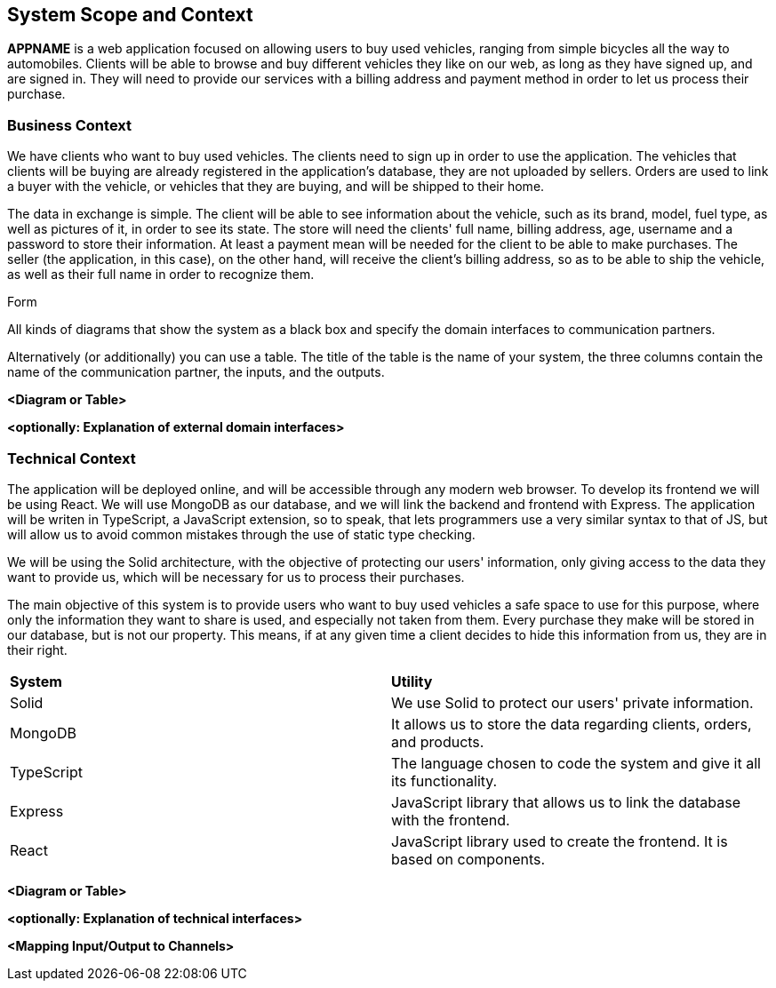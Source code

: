 [[section-system-scope-and-context]]
== System Scope and Context


[role="arc42help"]
****
*APPNAME* is a web application focused on allowing users to buy used vehicles, ranging from simple bicycles all the way to automobiles.
Clients will be able to browse and buy different vehicles they like on our web, as long as they have signed up, and are signed in. They will need to provide our services with a billing address and payment method in order to let us process their purchase.
****

=== Business Context

[role="arc42help"]
****
We have clients who want to buy used vehicles. The clients need to sign up in order to use the application. The vehicles that clients will be buying are already registered in the application's database, they are not uploaded by sellers. Orders are used to link a buyer with the vehicle, or vehicles that they are buying, and will be shipped to their home.

The data in exchange is simple. The client will be able to see information about the vehicle, such as its brand, model, fuel type, as well as pictures of it, in order to see its state.
The store will need the clients' full name, billing address, age, username and a password to store their information.
At least a payment mean will be needed for the client to be able to make purchases.
The seller (the application, in this case), on the other hand, will receive the client's billing address, so as to be able to ship the vehicle, as well as their full name in order to recognize them.

.Form
All kinds of diagrams that show the system as a black box and specify the domain interfaces to communication partners.

Alternatively (or additionally) you can use a table.
The title of the table is the name of your system, the three columns contain the name of the communication partner, the inputs, and the outputs.
****

**<Diagram or Table>**

**<optionally: Explanation of external domain interfaces>**

=== Technical Context

[role="arc42help"]
****
The application will be deployed online, and will be accessible through any modern web browser. To develop its frontend we will be using React. We will use MongoDB as our database, and we will link the backend and frontend with Express. The application will be writen in TypeScript, a JavaScript extension, so to speak, that lets programmers use a very similar syntax to that of JS, but will allow us to avoid common mistakes through the use of static type checking. 

We will be using the Solid architecture, with the objective of protecting our users' information, only giving access to the data they want to provide us, which will be necessary for us to process their purchases.

The main objective of this system is to provide users who want to buy used vehicles a safe space to use for this purpose, where only the information they want to share is used, and especially not taken from them. Every purchase they make will be stored in our database, but is not our property. This means, if at any given time a client decides to hide this information from us, they are in their right.

****
|===
|*System* |*Utility*
| Solid | We use Solid to protect our users' private information.
| MongoDB | It allows us to store the data regarding clients, orders, and products.
| TypeScript | The language chosen to code the system and give it all its functionality.
| Express |JavaScript library that allows us to link the database with the frontend.
| React | JavaScript library used to create the frontend. It is based on components.
|===

**<Diagram or Table>**

**<optionally: Explanation of technical interfaces>**

**<Mapping Input/Output to Channels>**
